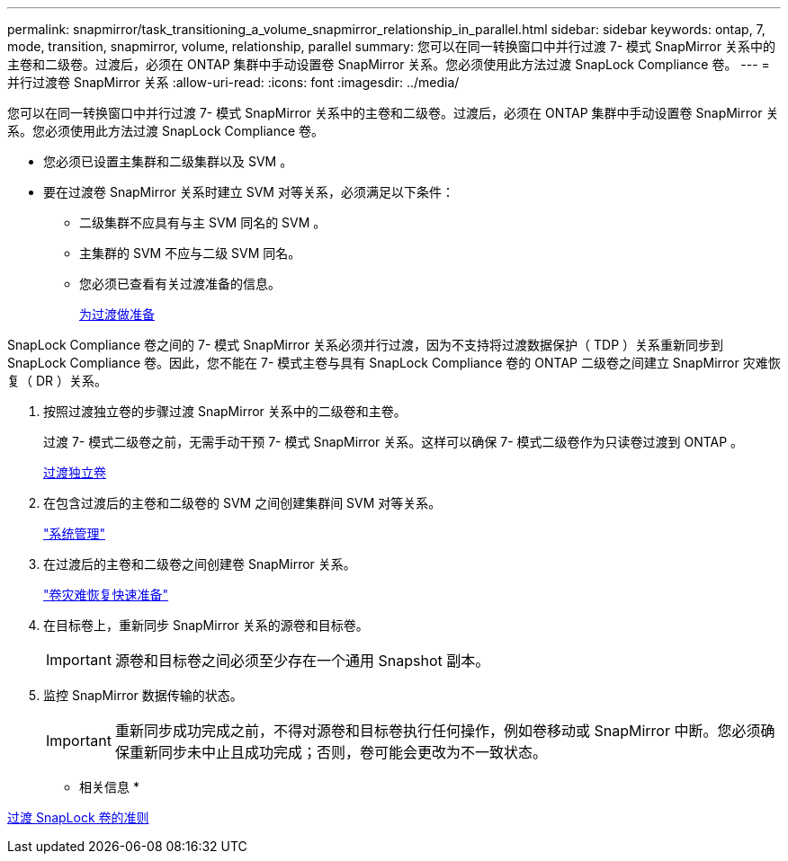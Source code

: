 ---
permalink: snapmirror/task_transitioning_a_volume_snapmirror_relationship_in_parallel.html 
sidebar: sidebar 
keywords: ontap, 7, mode, transition, snapmirror, volume, relationship, parallel 
summary: 您可以在同一转换窗口中并行过渡 7- 模式 SnapMirror 关系中的主卷和二级卷。过渡后，必须在 ONTAP 集群中手动设置卷 SnapMirror 关系。您必须使用此方法过渡 SnapLock Compliance 卷。 
---
= 并行过渡卷 SnapMirror 关系
:allow-uri-read: 
:icons: font
:imagesdir: ../media/


[role="lead"]
您可以在同一转换窗口中并行过渡 7- 模式 SnapMirror 关系中的主卷和二级卷。过渡后，必须在 ONTAP 集群中手动设置卷 SnapMirror 关系。您必须使用此方法过渡 SnapLock Compliance 卷。

* 您必须已设置主集群和二级集群以及 SVM 。
* 要在过渡卷 SnapMirror 关系时建立 SVM 对等关系，必须满足以下条件：
+
** 二级集群不应具有与主 SVM 同名的 SVM 。
** 主集群的 SVM 不应与二级 SVM 同名。
** 您必须已查看有关过渡准备的信息。
+
xref:task_preparing_for_transition.adoc[为过渡做准备]





SnapLock Compliance 卷之间的 7- 模式 SnapMirror 关系必须并行过渡，因为不支持将过渡数据保护（ TDP ）关系重新同步到 SnapLock Compliance 卷。因此，您不能在 7- 模式主卷与具有 SnapLock Compliance 卷的 ONTAP 二级卷之间建立 SnapMirror 灾难恢复（ DR ）关系。

. 按照过渡独立卷的步骤过渡 SnapMirror 关系中的二级卷和主卷。
+
过渡 7- 模式二级卷之前，无需手动干预 7- 模式 SnapMirror 关系。这样可以确保 7- 模式二级卷作为只读卷过渡到 ONTAP 。

+
xref:task_transitioning_a_stand_alone_volume.adoc[过渡独立卷]

. 在包含过渡后的主卷和二级卷的 SVM 之间创建集群间 SVM 对等关系。
+
https://docs.netapp.com/ontap-9/topic/com.netapp.doc.dot-cm-sag/home.html["系统管理"]

. 在过渡后的主卷和二级卷之间创建卷 SnapMirror 关系。
+
https://docs.netapp.com/ontap-9/topic/com.netapp.doc.exp-sm-ic-cg/home.html["卷灾难恢复快速准备"]

. 在目标卷上，重新同步 SnapMirror 关系的源卷和目标卷。
+

IMPORTANT: 源卷和目标卷之间必须至少存在一个通用 Snapshot 副本。

. 监控 SnapMirror 数据传输的状态。
+

IMPORTANT: 重新同步成功完成之前，不得对源卷和目标卷执行任何操作，例如卷移动或 SnapMirror 中断。您必须确保重新同步未中止且成功完成；否则，卷可能会更改为不一致状态。



* 相关信息 *

xref:concept_guidelines_for_transitioning_snaplock_volumes.adoc[过渡 SnapLock 卷的准则]
